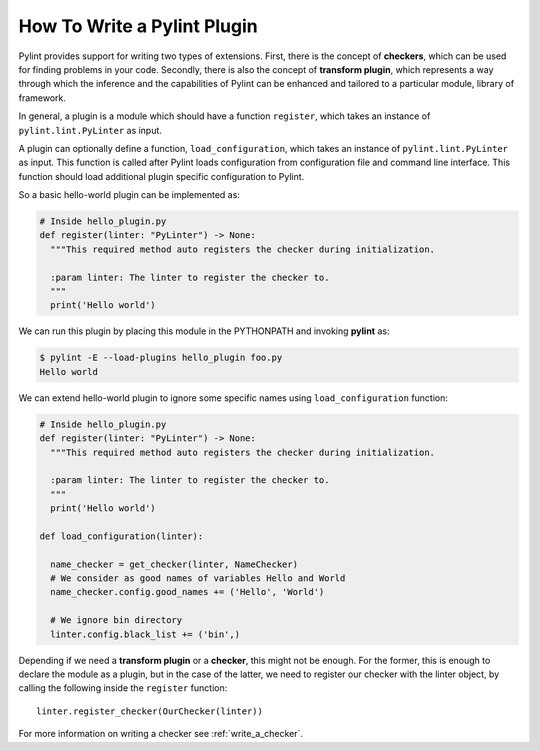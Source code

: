 .. -*- coding: utf-8 -*-

How To Write a Pylint Plugin
============================

Pylint provides support for writing two types of extensions.
First, there is the concept of **checkers**,
which can be used for finding problems in your code.
Secondly, there is also the concept of **transform plugin**,
which represents a way through which the inference and
the capabilities of Pylint can be enhanced
and tailored to a particular module, library of framework.

In general, a plugin is a module which should have a function ``register``,
which takes an instance of ``pylint.lint.PyLinter`` as input.

A plugin can optionally define a function, ``load_configuration``,
which takes an instance of ``pylint.lint.PyLinter`` as input. This
function is called after Pylint loads configuration from configuration
file and command line interface. This function should load additional
plugin specific configuration to Pylint.

So a basic hello-world plugin can be implemented as:

.. sourcecode:: python

  # Inside hello_plugin.py
  def register(linter: "PyLinter") -> None:
    """This required method auto registers the checker during initialization.

    :param linter: The linter to register the checker to.
    """
    print('Hello world')


We can run this plugin by placing this module in the PYTHONPATH and invoking
**pylint** as:

.. sourcecode:: bash

  $ pylint -E --load-plugins hello_plugin foo.py
  Hello world

We can extend hello-world plugin to ignore some specific names using
``load_configuration`` function:

.. sourcecode:: python

  # Inside hello_plugin.py
  def register(linter: "PyLinter") -> None:
    """This required method auto registers the checker during initialization.

    :param linter: The linter to register the checker to.
    """
    print('Hello world')

  def load_configuration(linter):

    name_checker = get_checker(linter, NameChecker)
    # We consider as good names of variables Hello and World
    name_checker.config.good_names += ('Hello', 'World')

    # We ignore bin directory
    linter.config.black_list += ('bin',)

Depending if we need a **transform plugin** or a **checker**, this might not
be enough. For the former, this is enough to declare the module as a plugin,
but in the case of the latter, we need to register our checker with the linter
object, by calling the following inside the ``register`` function::

    linter.register_checker(OurChecker(linter))

For more information on writing a checker see :ref:`write_a_checker`.
